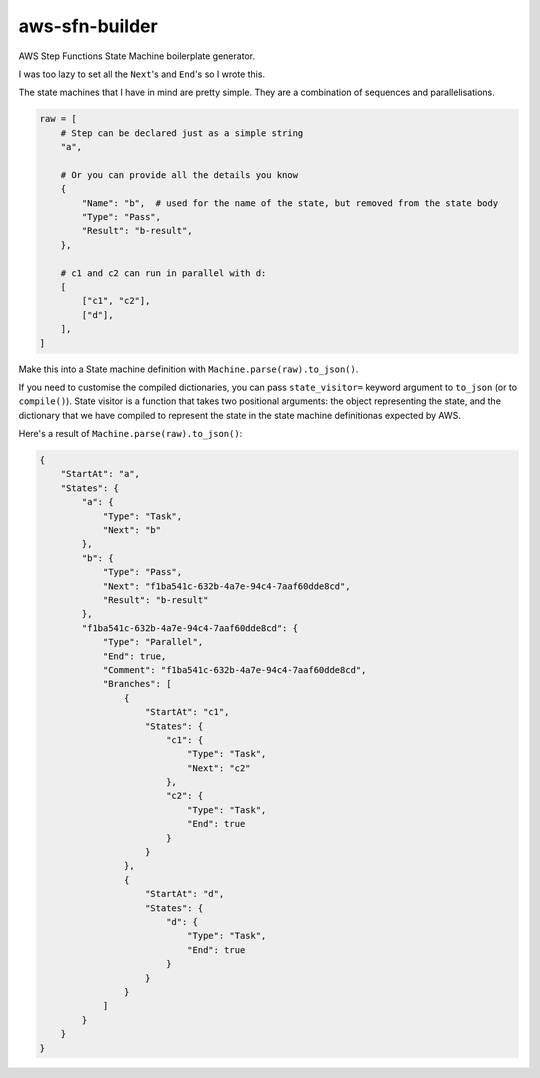 ===============
aws-sfn-builder
===============

AWS Step Functions State Machine boilerplate generator.

I was too lazy to set all the ``Next``'s and ``End``'s so I wrote this.

The state machines that I have in mind are pretty simple. They are a combination of sequences and parallelisations.

.. code-block:: python

    raw = [
        # Step can be declared just as a simple string
        "a",

        # Or you can provide all the details you know
        {
            "Name": "b",  # used for the name of the state, but removed from the state body
            "Type": "Pass",
            "Result": "b-result",
        },

        # c1 and c2 can run in parallel with d:
        [
            ["c1", "c2"],
            ["d"],
        ],
    ]

Make this into a State machine definition with ``Machine.parse(raw).to_json()``.

If you need to customise the compiled dictionaries, you can pass ``state_visitor=`` keyword argument
to ``to_json`` (or to ``compile()``). State visitor is a function that takes two positional arguments: the
object representing the state, and the dictionary that we have compiled to represent the state in the
state machine definitionas expected by AWS.

Here's a result of ``Machine.parse(raw).to_json()``:

.. code-block:: json

    {
        "StartAt": "a",
        "States": {
            "a": {
                "Type": "Task",
                "Next": "b"
            },
            "b": {
                "Type": "Pass",
                "Next": "f1ba541c-632b-4a7e-94c4-7aaf60dde8cd",
                "Result": "b-result"
            },
            "f1ba541c-632b-4a7e-94c4-7aaf60dde8cd": {
                "Type": "Parallel",
                "End": true,
                "Comment": "f1ba541c-632b-4a7e-94c4-7aaf60dde8cd",
                "Branches": [
                    {
                        "StartAt": "c1",
                        "States": {
                            "c1": {
                                "Type": "Task",
                                "Next": "c2"
                            },
                            "c2": {
                                "Type": "Task",
                                "End": true
                            }
                        }
                    },
                    {
                        "StartAt": "d",
                        "States": {
                            "d": {
                                "Type": "Task",
                                "End": true
                            }
                        }
                    }
                ]
            }
        }
    }
